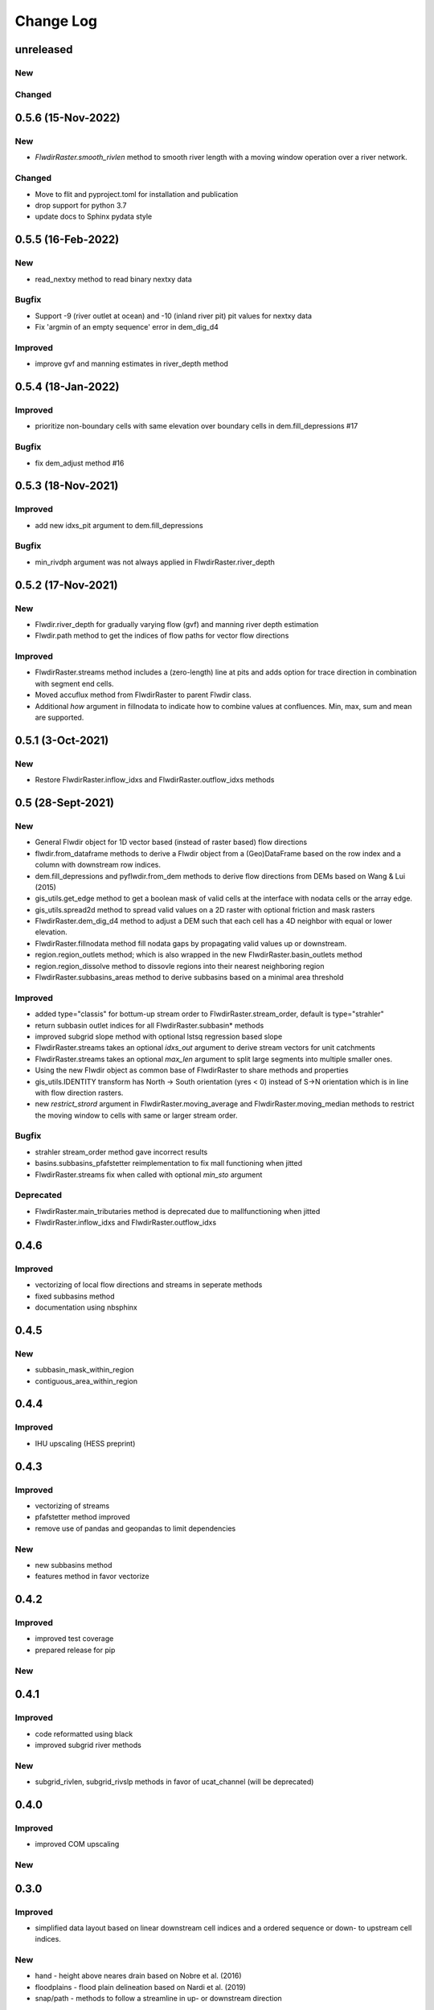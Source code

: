 ###########
Change Log
###########

unreleased
**********

New
---

Changed
-------


0.5.6  (15-Nov-2022)
********************

New
---
* `FlwdirRaster.smooth_rivlen` method to smooth river length with a moving window operation over a river network.

Changed
-------
* Move to flit and pyproject.toml for installation and publication
* drop support for python 3.7
* update docs to Sphinx pydata style

0.5.5  (16-Feb-2022)
********************

New
---
* read_nextxy method to read binary nextxy data

Bugfix
------
* Support -9 (river outlet at ocean) and -10 (inland river pit) pit values for nextxy data
* Fix 'argmin of an empty sequence' error in dem_dig_d4 

Improved
--------
* improve gvf and manning estimates in river_depth method


0.5.4  (18-Jan-2022)
********************

Improved
---------
* prioritize non-boundary cells with same elevation over boundary cells in dem.fill_depressions #17

Bugfix
------
* fix dem_adjust method #16


0.5.3  (18-Nov-2021)
********************

Improved
---------
* add new idxs_pit argument to dem.fill_depressions

Bugfix
------
* min_rivdph argument was not always applied in FlwdirRaster.river_depth


0.5.2 (17-Nov-2021)
*******************

New
---
* Flwdir.river_depth for gradually varying flow (gvf) and manning river depth estimation
* Flwdir.path method to get the indices of flow paths for vector flow directions

Improved
--------
* FlwdirRaster.streams method includes a (zero-length) line at pits and adds option for trace direction in combination with segment end cells.
* Moved accuflux method from FlwdirRaster to parent Flwdir class.
* Additional `how` argument in fillnodata to indicate how to combine values at confluences. Min, max, sum and mean are supported.


0.5.1 (3-Oct-2021)
******************

New
---
* Restore FlwdirRaster.inflow_idxs and FlwdirRaster.outflow_idxs methods

0.5 (28-Sept-2021)
******************
New
---
* General Flwdir object for 1D vector based (instead of raster based) flow directions
* flwdir.from_dataframe methods to derive a Flwdir object from a (Geo)DataFrame based on the row index and a column with downstream row indices.
* dem.fill_depressions and pyflwdir.from_dem methods to derive flow directions from DEMs based on Wang & Lui (2015) 
* gis_utils.get_edge method to get a boolean mask of valid cells at the interface with nodata cells or the array edge.
* gis_utils.spread2d method to spread valid values on a 2D raster with optional friction and mask rasters
* FlwdirRaster.dem_dig_d4 method to adjust a DEM such that each cell has a 4D neighbor with equal or lower elevation.
* FlwdirRaster.fillnodata method fill nodata gaps by propagating valid values up or downstream.
* region.region_outlets method; which is also wrapped in the new FlwdirRaster.basin_outlets method
* region.region_dissolve method to dissovle regions into their nearest neighboring region
* FlwdirRaster.subbasins_areas method to derive subbasins based on a minimal area threshold

Improved
--------
* added type="classis" for bottum-up stream order to FlwdirRaster.stream_order, default is type="strahler"
* return subbasin outlet indices for all FlwdirRaster.subbasin* methods
* improved subgrid slope method with optional lstsq regression based slope
* FlwdirRaster.streams takes an optional `idxs_out` argument to derive stream vectors for unit catchments
* FlwdirRaster.streams takes an optional `max_len` argument to split large segments into multiple smaller ones.
* Using the new Flwdir object as common base of FlwdirRaster to share methods and properties 
* gis_utils.IDENTITY transform has North -> South orientation (yres < 0) instead of S->N orientation which is in line with flow direction rasters.
* new `restrict_strord` argument in FlwdirRaster.moving_average and FlwdirRaster.moving_median methods to restrict the moving window to cells with same or larger stream order.

Bugfix
------
* strahler stream_order method gave incorrect results
* basins.subbasins_pfafstetter reimplementation to fix mall functioning when jitted
* FlwdirRaster.streams fix when called with optional `min_sto` argument

Deprecated
----------
* FlwdirRaster.main_tributaries method is deprecated due to mallfunctioning when jitted
* FlwdirRaster.inflow_idxs and FlwdirRaster.outflow_idxs

0.4.6
*****
Improved
--------
* vectorizing of local flow directions and streams in seperate methods
* fixed subbasins method
* documentation using nbsphinx

0.4.5
*****
New
---
* subbasin_mask_within_region
* contiguous_area_within_region


0.4.4
*****
Improved
--------
* IHU upscaling (HESS preprint)

0.4.3
*****
Improved
--------
* vectorizing of streams
* pfafstetter method improved
* remove use of pandas and geopandas to limit dependencies

New
---
* new subbasins method
* features method in favor vectorize

0.4.2
*****
Improved
--------
* improved test coverage
* prepared release for pip

New
---

0.4.1
*****
Improved
--------
* code reformatted using black
* improved subgrid river methods

New
---
* subgrid_rivlen, subgrid_rivslp methods in favor of ucat_channel (will be deprecated)

0.4.0
*****
Improved
--------
* improved COM upscaling

New
---

0.3.0
*****
Improved
--------
* simplified data layout based on linear downstream cell indices and a ordered sequence or down- to upstream cell indices.

New
---
* hand - height above neares drain based on Nobre et al. (2016)
* floodplains - flood plain delineation based on Nardi et al. (2019)
* snap/path - methods to follow a streamline in up-  or downstream direction

0.2.0
*****

New
---
* suport for multiple flow direction types

Improved
--------

* upscale - Connecting outlets method is born


0.1.0
*****

New
-----

* setup_network - Setup all upstream - downstream connections based on the flow direcion map.
* get_pits - Return the indices of the pits/outlets in the flow direction map.
* upstream_area - Returns the upstream area [km] based on the flow direction map. 
* stream_order - Returns the Strahler Order map
* delineate_basins - Returns a map with basin ids and corresponding bounding boxes.
* basin_map - Returns a map with (sub)basins based on the up- downstream network.
* ucat_map - Returns the unit-subcatchment and outlets map.
* basin_shape - Returns the vectorized basin boundary.
* stream_shape - Returns a GeoDataFrame with vectorized river segments.
* upscale - Returns upscaled flow direction map using the extended effective area method.
* propagate_downstream - Returns a map with accumulated material from all upstream cells.
* propagate_upstream - Returns a map with accumulated material from all downstream cells.
* adjust_elevation - Returns hydrologically adjusted elevation map.

